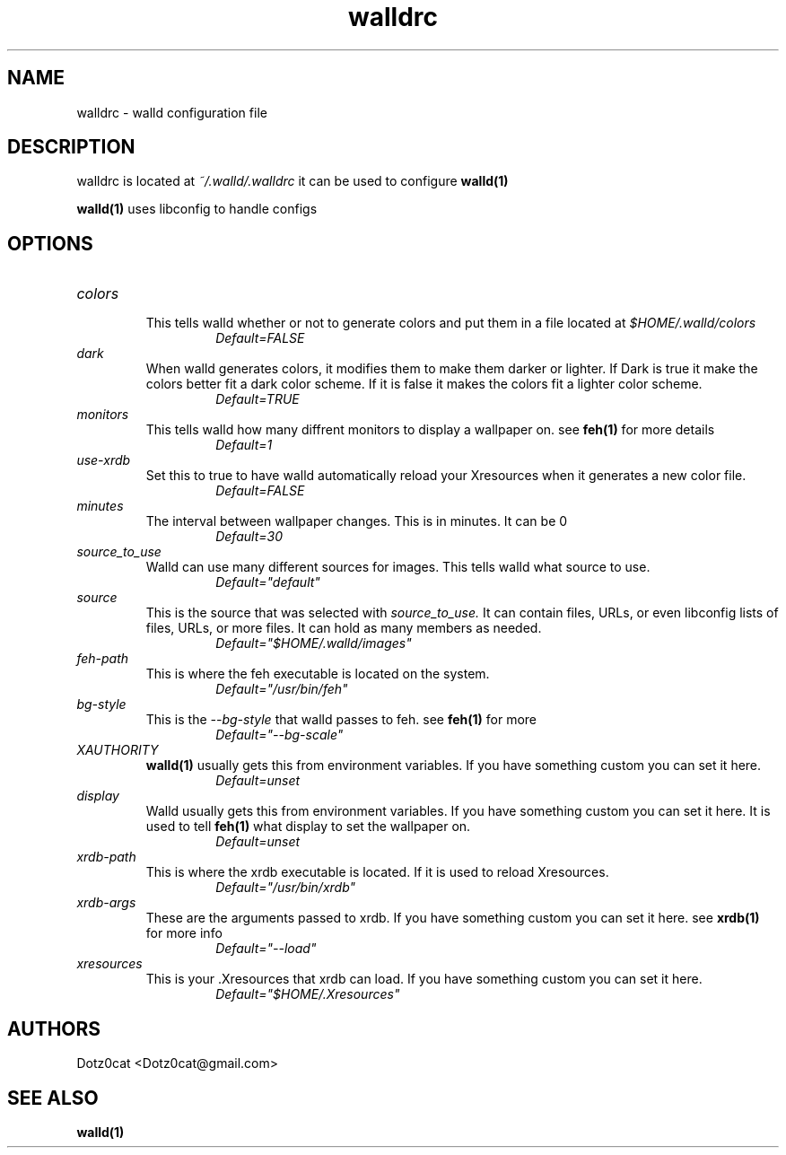 .TH walldrc 5 2022-04-19
.SH NAME
walldrc \- walld configuration file
.SH DESCRIPTION
walldrc is located at
.I ~/.walld/.walldrc
it can be used to configure 
.BR walld(1)

.BR walld(1)
uses libconfig to handle configs
.SH OPTIONS
.TP
.I colors
.RS
This tells walld whether or not to generate colors and put them in a file located at 
.I $HOME/.walld/colors
.RS
.I Default=FALSE
.RE
.RE
.I dark
.RS
When walld generates colors, it modifies them to make them darker or lighter. If Dark is true it make the colors better fit a dark color scheme. If it is false it makes the colors fit a lighter color scheme.
.RS
.I Default=TRUE
.RE
.RE
.I monitors
.RS
This tells walld how many diffrent monitors to display a wallpaper on. see
.BR feh(1)
for more details
.RS
.I Default=1
.RE
.RE
.I use-xrdb
.RS
Set this to true to have walld automatically reload your Xresources when it generates a new color file.
.RS
.I Default=FALSE
.RE
.RE
.I minutes
.RS
The interval between wallpaper changes. This is in minutes. It can be 0
.RS
.I Default=30
.RE
.RE
.I source_to_use
.RS
Walld can use many different sources for images. This tells walld what source to use.
.RS
.I Default="default"
.RE
.RE
.I source
.RS
This is the source that was selected with
.I source_to_use.
It can contain files, URLs, or even libconfig lists of files, URLs, or more files. It can hold as many members as needed.
.RS
.I Default="$HOME/.walld/images"
.RE
.RE
.I feh\-path
.RS
This is where the feh executable is located on the system.
.RS
.I Default="/usr/bin/feh"
.RE
.RE
.I bg\-style
.RS
This is the 
.I \-\-bg\-style 
that walld passes to feh. see
.BR feh(1)
for more
.RS
.I Default="--bg-scale"
.RE
.RE
.I XAUTHORITY
.RS
.BR walld(1)
usually gets this from environment variables. If you have something custom you can set it here.
.RS
.I Default=unset
.RE
.RE
.I display
.RS
Walld usually gets this from environment variables. If you have something custom you can set it here. It is used to tell 
.BR feh(1)
what display to set the wallpaper on.
.RS
.I Default=unset
.RE
.RE
.I xrdb\-path
.RS
This is where the xrdb executable is located. If it is used to reload Xresources.
.RS
.I Default="/usr/bin/xrdb"
.RE
.RE
.I xrdb\-args
.RS
These are the arguments passed to xrdb. If you have something custom you can set it here. see
.BR xrdb(1)
for more info
.RS
.I Default="--load"
.RE
.RE
.I xresources
.RS
This is your .Xresources that xrdb can load. If you have something custom you can set it here.
.RS
.I Default="$HOME/.Xresources"
.RE
.RE
.SH AUTHORS
Dotz0cat <Dotz0cat@gmail.com>
.SH SEE ALSO
.BR walld(1)